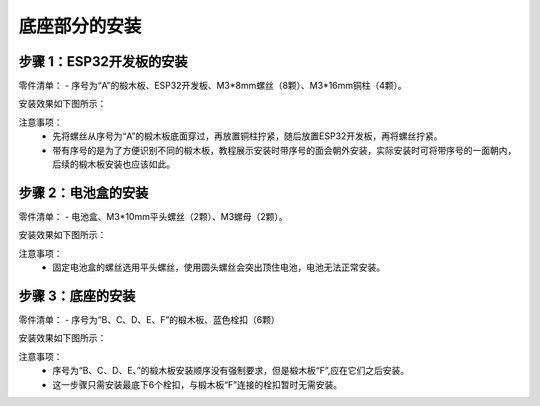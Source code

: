 底座部分的安装
===========================

步骤 1：ESP32开发板的安装
---------------------------

零件清单：
- 序号为“A”的椴木板、ESP32开发板、M3*8mm螺丝（8颗）、M3*16mm铜柱（4颗）。

安装效果如下图所示：

.. image:: _static/base_step1.png
   :alt: ESP32开发板安装
   :align: center
   :width: 400px

注意事项：
 - 先将螺丝从序号为“A”的椴木板底面穿过，再放置铜柱拧紧，随后放置ESP32开发板，再将螺丝拧紧。  
 - 带有序号的是为了方便识别不同的椴木板，教程展示安装时带序号的面会朝外安装，实际安装时可将带序号的一面朝内，后续的椴木板安装也应该如此。

步骤 2：电池盒的安装
---------------------------

零件清单：
- 电池盒、M3*10mm平头螺丝（2颗）、M3螺母（2颗）。

安装效果如下图所示：

.. image:: _static/2.电池盒安装2.png
   :alt: 电池盒安装
   :align: center
   :width: 400px

注意事项：
 - 固定电池盒的螺丝选用平头螺丝，使用圆头螺丝会突出顶住电池，电池无法正常安装。

步骤 3：底座的安装
---------------------------

零件清单：
- 序号为“B、C、D、E、F”的椴木板、蓝色栓扣（6颗）

安装效果如下图所示：

.. image:: _static/4.底座盖板-栓扣安装.png
   :alt: 底座安装
   :align: center
   :width: 400px

注意事项：
 - 序号为“B、C、D、E、”的椴木板安装顺序没有强制要求，但是椴木板“F”,应在它们之后安装。
 - 这一步骤只需安装最底下6个栓扣，与椴木板“F”连接的栓扣暂时无需安装。